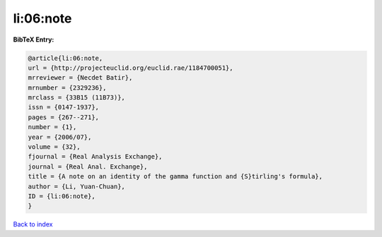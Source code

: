 li:06:note
==========

.. :cite:t:`li:06:note`

.. bibliography:: ../../All.bib

**BibTeX Entry:**

.. code-block:: bibtex

   @article{li:06:note,
   url = {http://projecteuclid.org/euclid.rae/1184700051},
   mrreviewer = {Necdet Batir},
   mrnumber = {2329236},
   mrclass = {33B15 (11B73)},
   issn = {0147-1937},
   pages = {267--271},
   number = {1},
   year = {2006/07},
   volume = {32},
   fjournal = {Real Analysis Exchange},
   journal = {Real Anal. Exchange},
   title = {A note on an identity of the gamma function and {S}tirling's formula},
   author = {Li, Yuan-Chuan},
   ID = {li:06:note},
   }

`Back to index <../index>`_
